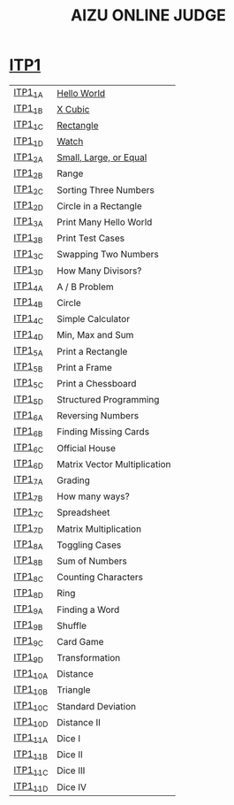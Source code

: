 #+TITLE: AIZU ONLINE JUDGE

* [[https://onlinejudge.u-aizu.ac.jp/courses/lesson/2/ITP1/all][ITP1]]

| [[https://onlinejudge.u-aizu.ac.jp/courses/lesson/2/ITP1/1/ITP1_1_A][ITP1_1_A]]  | [[file:ITP1/ITP1_1_A.zig][Hello World]]                  |
| [[https://onlinejudge.u-aizu.ac.jp/courses/lesson/2/ITP1/1/ITP1_1_B][ITP1_1_B]]  | [[file:ITP1/ITP1_1_B.zig][X Cubic]]                      |
| [[https://onlinejudge.u-aizu.ac.jp/courses/lesson/2/ITP1/1/ITP1_1_C][ITP1_1_C]]  | [[file:ITP1/ITP1_1_C.zig][Rectangle]]                    |
| [[https://onlinejudge.u-aizu.ac.jp/courses/lesson/2/ITP1/1/ITP1_1_D][ITP1_1_D]]  | [[file:ITP1/ITP1_1_D.zig][Watch]]                        |
| [[https://onlinejudge.u-aizu.ac.jp/courses/lesson/2/ITP1/1/ITP1_2_A][ITP1_2_A]]  | [[file:ITP1/ITP1_2_A.zig][Small, Large, or Equal]] |
| [[https://onlinejudge.u-aizu.ac.jp/courses/lesson/2/ITP1/1/ITP1_2_B][ITP1_2_B]]  | Range                        |
| [[https://onlinejudge.u-aizu.ac.jp/courses/lesson/2/ITP1/1/ITP1_2_C][ITP1_2_C]]  | Sorting Three Numbers        |
| [[https://onlinejudge.u-aizu.ac.jp/courses/lesson/2/ITP1/1/ITP1_2_D][ITP1_2_D]]  | Circle in a Rectangle        |
| [[https://onlinejudge.u-aizu.ac.jp/courses/lesson/2/ITP1/1/ITP1_3_A][ITP1_3_A]]  | Print Many Hello World       |
| [[https://onlinejudge.u-aizu.ac.jp/courses/lesson/2/ITP1/1/ITP1_3_B][ITP1_3_B]]  | Print Test Cases             |
| [[https://onlinejudge.u-aizu.ac.jp/courses/lesson/2/ITP1/1/ITP1_3_C][ITP1_3_C]]  | Swapping Two Numbers         |
| [[https://onlinejudge.u-aizu.ac.jp/courses/lesson/2/ITP1/1/ITP1_3_D][ITP1_3_D]]  | How Many Divisors?           |
| [[https://onlinejudge.u-aizu.ac.jp/courses/lesson/2/ITP1/1/ITP1_4_A][ITP1_4_A]]  | A / B Problem                |
| [[https://onlinejudge.u-aizu.ac.jp/courses/lesson/2/ITP1/1/ITP1_4_B][ITP1_4_B]]  | Circle                       |
| [[https://onlinejudge.u-aizu.ac.jp/courses/lesson/2/ITP1/1/ITP1_4_C][ITP1_4_C]]  | Simple Calculator            |
| [[https://onlinejudge.u-aizu.ac.jp/courses/lesson/2/ITP1/1/ITP1_4_D][ITP1_4_D]]  | Min, Max and Sum             |
| [[https://onlinejudge.u-aizu.ac.jp/courses/lesson/2/ITP1/1/ITP1_5_A][ITP1_5_A]]  | Print a Rectangle            |
| [[https://onlinejudge.u-aizu.ac.jp/courses/lesson/2/ITP1/1/ITP1_5_B][ITP1_5_B]]  | Print a Frame                |
| [[https://onlinejudge.u-aizu.ac.jp/courses/lesson/2/ITP1/1/ITP1_5_C][ITP1_5_C]]  | Print a Chessboard           |
| [[https://onlinejudge.u-aizu.ac.jp/courses/lesson/2/ITP1/1/ITP1_5_D][ITP1_5_D]]  | Structured Programming       |
| [[https://onlinejudge.u-aizu.ac.jp/courses/lesson/2/ITP1/1/ITP1_6_A][ITP1_6_A]]  | Reversing Numbers            |
| [[https://onlinejudge.u-aizu.ac.jp/courses/lesson/2/ITP1/1/ITP1_6_B][ITP1_6_B]]  | Finding Missing Cards        |
| [[https://onlinejudge.u-aizu.ac.jp/courses/lesson/2/ITP1/1/ITP1_6_C][ITP1_6_C]]  | Official House               |
| [[https://onlinejudge.u-aizu.ac.jp/courses/lesson/2/ITP1/1/ITP1_6_D][ITP1_6_D]]  | Matrix Vector Multiplication |
| [[https://onlinejudge.u-aizu.ac.jp/courses/lesson/2/ITP1/1/ITP1_7_A][ITP1_7_A]]  | Grading                      |
| [[https://onlinejudge.u-aizu.ac.jp/courses/lesson/2/ITP1/1/ITP1_7_B][ITP1_7_B]]  | How many ways?               |
| [[https://onlinejudge.u-aizu.ac.jp/courses/lesson/2/ITP1/1/ITP1_7_C][ITP1_7_C]]  | Spreadsheet                  |
| [[https://onlinejudge.u-aizu.ac.jp/courses/lesson/2/ITP1/1/ITP1_7_D][ITP1_7_D]]  | Matrix Multiplication        |
| [[https://onlinejudge.u-aizu.ac.jp/courses/lesson/2/ITP1/1/ITP1_8_A][ITP1_8_A]]  | Toggling Cases               |
| [[https://onlinejudge.u-aizu.ac.jp/courses/lesson/2/ITP1/1/ITP1_8_B][ITP1_8_B]]  | Sum of Numbers               |
| [[https://onlinejudge.u-aizu.ac.jp/courses/lesson/2/ITP1/1/ITP1_8_C][ITP1_8_C]]  | Counting Characters          |
| [[https://onlinejudge.u-aizu.ac.jp/courses/lesson/2/ITP1/1/ITP1_8_D][ITP1_8_D]]  | Ring                         |
| [[https://onlinejudge.u-aizu.ac.jp/courses/lesson/2/ITP1/1/ITP1_9_A][ITP1_9_A]]  | Finding a Word               |
| [[https://onlinejudge.u-aizu.ac.jp/courses/lesson/2/ITP1/1/ITP1_9_B][ITP1_9_B]]  | Shuffle                      |
| [[https://onlinejudge.u-aizu.ac.jp/courses/lesson/2/ITP1/1/ITP1_9_C][ITP1_9_C]]  | Card Game                    |
| [[https://onlinejudge.u-aizu.ac.jp/courses/lesson/2/ITP1/1/ITP1_9_D][ITP1_9_D]]  | Transformation               |
| [[https://onlinejudge.u-aizu.ac.jp/courses/lesson/2/ITP1/1/ITP1_10_A][ITP1_10_A]] | Distance                     |
| [[https://onlinejudge.u-aizu.ac.jp/courses/lesson/2/ITP1/1/ITP1_10_B][ITP1_10_B]] | Triangle                     |
| [[https://onlinejudge.u-aizu.ac.jp/courses/lesson/2/ITP1/1/ITP1_10_C][ITP1_10_C]] | Standard Deviation           |
| [[https://onlinejudge.u-aizu.ac.jp/courses/lesson/2/ITP1/1/ITP1_10_D][ITP1_10_D]] | Distance II                  |
| [[https://onlinejudge.u-aizu.ac.jp/courses/lesson/2/ITP1/1/ITP1_11_A][ITP1_11_A]] | Dice I                       |
| [[https://onlinejudge.u-aizu.ac.jp/courses/lesson/2/ITP1/1/ITP1_11_B][ITP1_11_B]] | Dice II                      |
| [[https://onlinejudge.u-aizu.ac.jp/courses/lesson/2/ITP1/1/ITP1_11_C][ITP1_11_C]] | Dice III                     |
| [[https://onlinejudge.u-aizu.ac.jp/courses/lesson/2/ITP1/1/ITP1_11_D][ITP1_11_D]] | Dice IV                      |
